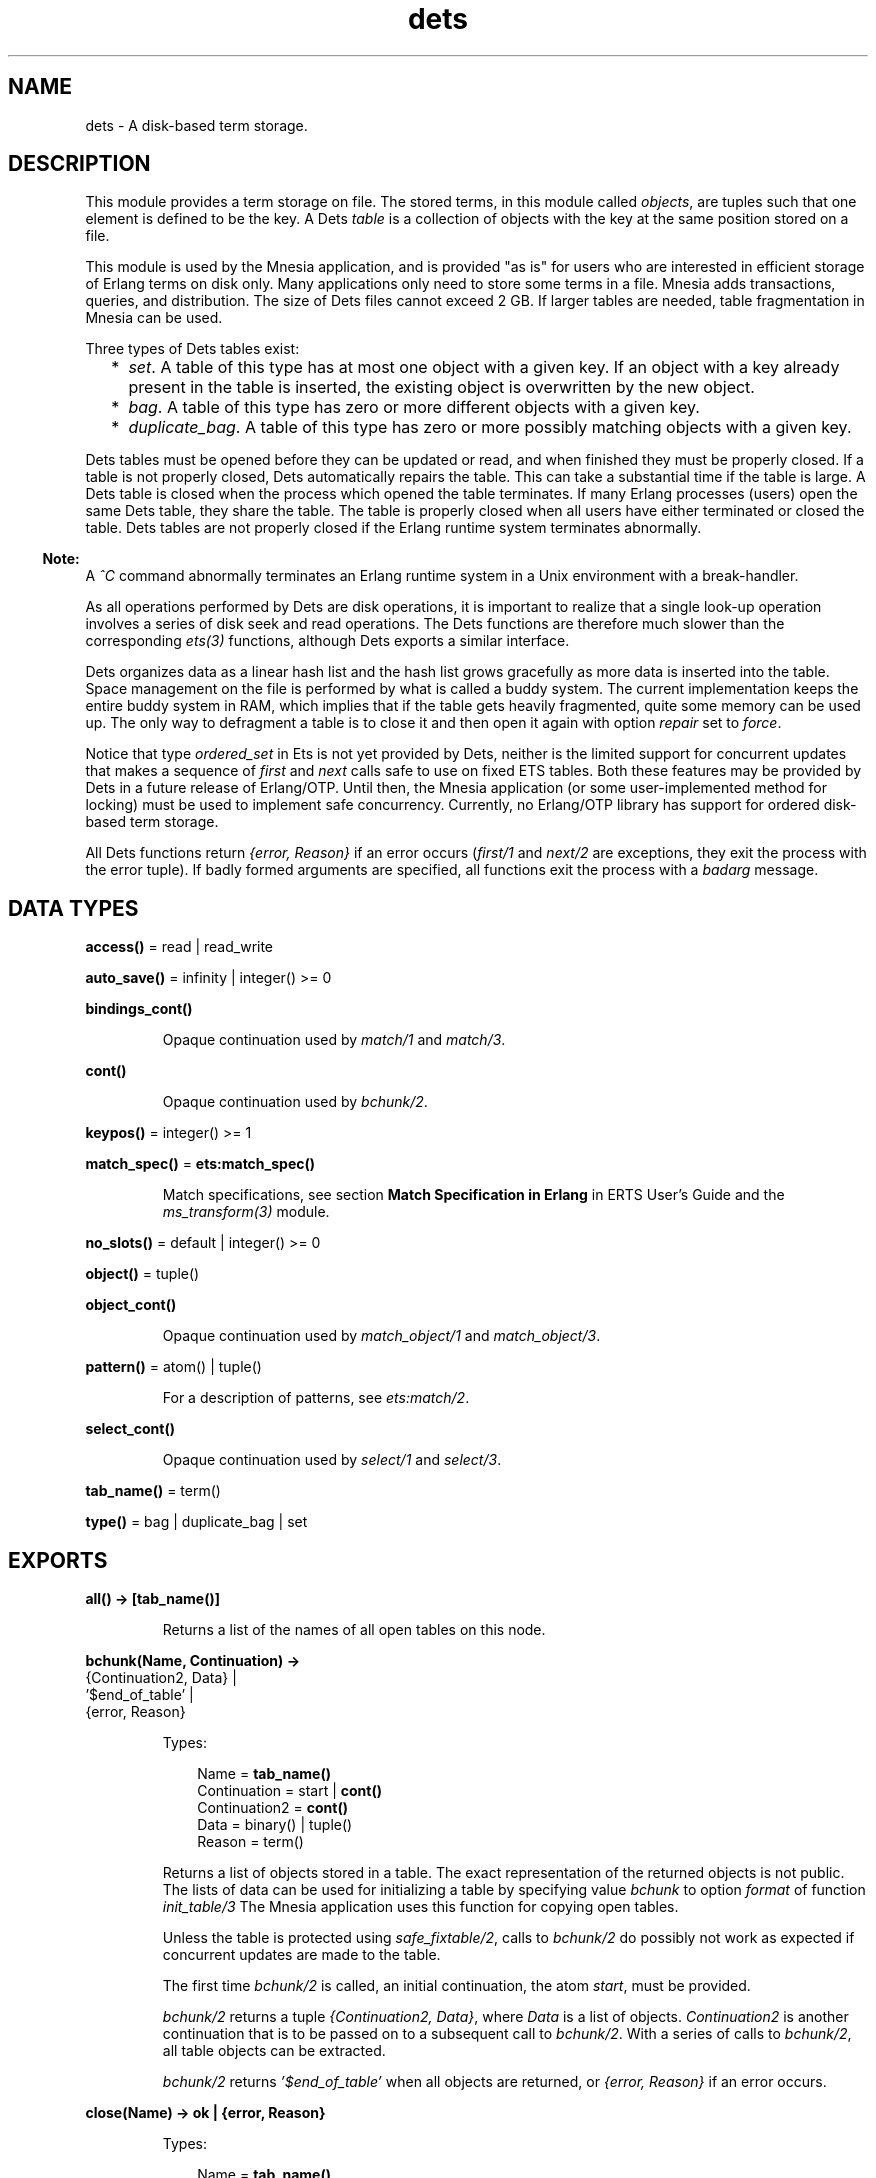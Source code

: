 .TH dets 3 "stdlib 3.5" "Ericsson AB" "Erlang Module Definition"
.SH NAME
dets \- A disk-based term storage.
.SH DESCRIPTION
.LP
This module provides a term storage on file\&. The stored terms, in this module called \fIobjects\fR\&, are tuples such that one element is defined to be the key\&. A Dets \fItable\fR\& is a collection of objects with the key at the same position stored on a file\&.
.LP
This module is used by the Mnesia application, and is provided "as is" for users who are interested in efficient storage of Erlang terms on disk only\&. Many applications only need to store some terms in a file\&. Mnesia adds transactions, queries, and distribution\&. The size of Dets files cannot exceed 2 GB\&. If larger tables are needed, table fragmentation in Mnesia can be used\&.
.LP
Three types of Dets tables exist:
.RS 2
.TP 2
*
\fIset\fR\&\&. A table of this type has at most one object with a given key\&. If an object with a key already present in the table is inserted, the existing object is overwritten by the new object\&.
.LP
.TP 2
*
\fIbag\fR\&\&. A table of this type has zero or more different objects with a given key\&.
.LP
.TP 2
*
\fIduplicate_bag\fR\&\&. A table of this type has zero or more possibly matching objects with a given key\&.
.LP
.RE

.LP
Dets tables must be opened before they can be updated or read, and when finished they must be properly closed\&. If a table is not properly closed, Dets automatically repairs the table\&. This can take a substantial time if the table is large\&. A Dets table is closed when the process which opened the table terminates\&. If many Erlang processes (users) open the same Dets table, they share the table\&. The table is properly closed when all users have either terminated or closed the table\&. Dets tables are not properly closed if the Erlang runtime system terminates abnormally\&.
.LP

.RS -4
.B
Note:
.RE
A \fI^C\fR\& command abnormally terminates an Erlang runtime system in a Unix environment with a break-handler\&.

.LP
As all operations performed by Dets are disk operations, it is important to realize that a single look-up operation involves a series of disk seek and read operations\&. The Dets functions are therefore much slower than the corresponding \fB\fIets(3)\fR\&\fR\& functions, although Dets exports a similar interface\&.
.LP
Dets organizes data as a linear hash list and the hash list grows gracefully as more data is inserted into the table\&. Space management on the file is performed by what is called a buddy system\&. The current implementation keeps the entire buddy system in RAM, which implies that if the table gets heavily fragmented, quite some memory can be used up\&. The only way to defragment a table is to close it and then open it again with option \fIrepair\fR\& set to \fIforce\fR\&\&.
.LP
Notice that type \fIordered_set\fR\& in Ets is not yet provided by Dets, neither is the limited support for concurrent updates that makes a sequence of \fIfirst\fR\& and \fInext\fR\& calls safe to use on fixed ETS tables\&. Both these features may be provided by Dets in a future release of Erlang/OTP\&. Until then, the Mnesia application (or some user-implemented method for locking) must be used to implement safe concurrency\&. Currently, no Erlang/OTP library has support for ordered disk-based term storage\&.
.LP
All Dets functions return \fI{error, Reason}\fR\& if an error occurs (\fB\fIfirst/1\fR\&\fR\& and \fB\fInext/2\fR\&\fR\& are exceptions, they exit the process with the error tuple)\&. If badly formed arguments are specified, all functions exit the process with a \fIbadarg\fR\& message\&.
.SH DATA TYPES
.nf

\fBaccess()\fR\& = read | read_write
.br
.fi
.nf

\fBauto_save()\fR\& = infinity | integer() >= 0
.br
.fi
.nf

\fBbindings_cont()\fR\&
.br
.fi
.RS
.LP
Opaque continuation used by \fB\fImatch/1\fR\&\fR\& and \fB\fImatch/3\fR\&\fR\&\&.
.RE
.nf

\fBcont()\fR\&
.br
.fi
.RS
.LP
Opaque continuation used by \fB\fIbchunk/2\fR\&\fR\&\&.
.RE
.nf

\fBkeypos()\fR\& = integer() >= 1
.br
.fi
.nf

\fBmatch_spec()\fR\& = \fBets:match_spec()\fR\&
.br
.fi
.RS
.LP
Match specifications, see section \fB Match Specification in Erlang\fR\& in ERTS User\&'s Guide and the \fB\fIms_transform(3)\fR\&\fR\& module\&.
.RE
.nf

\fBno_slots()\fR\& = default | integer() >= 0
.br
.fi
.nf

\fBobject()\fR\& = tuple()
.br
.fi
.nf

\fBobject_cont()\fR\&
.br
.fi
.RS
.LP
Opaque continuation used by \fB\fImatch_object/1\fR\&\fR\& and \fB\fImatch_object/3\fR\&\fR\&\&.
.RE
.nf

\fBpattern()\fR\& = atom() | tuple()
.br
.fi
.RS
.LP
For a description of patterns, see \fB\fIets:match/2\fR\&\fR\&\&.
.RE
.nf

\fBselect_cont()\fR\&
.br
.fi
.RS
.LP
Opaque continuation used by \fB\fIselect/1\fR\&\fR\& and \fB\fIselect/3\fR\&\fR\&\&.
.RE
.nf

\fBtab_name()\fR\& = term()
.br
.fi
.nf

\fBtype()\fR\& = bag | duplicate_bag | set
.br
.fi
.SH EXPORTS
.LP
.nf

.B
all() -> [tab_name()]
.br
.fi
.br
.RS
.LP
Returns a list of the names of all open tables on this node\&.
.RE
.LP
.nf

.B
bchunk(Name, Continuation) ->
.B
          {Continuation2, Data} |
.B
          \&'$end_of_table\&' |
.B
          {error, Reason}
.br
.fi
.br
.RS
.LP
Types:

.RS 3
Name = \fBtab_name()\fR\&
.br
Continuation = start | \fBcont()\fR\&
.br
Continuation2 = \fBcont()\fR\&
.br
Data = binary() | tuple()
.br
Reason = term()
.br
.RE
.RE
.RS
.LP
Returns a list of objects stored in a table\&. The exact representation of the returned objects is not public\&. The lists of data can be used for initializing a table by specifying value \fIbchunk\fR\& to option \fIformat\fR\& of function \fB\fIinit_table/3\fR\&\fR\& The Mnesia application uses this function for copying open tables\&.
.LP
Unless the table is protected using \fIsafe_fixtable/2\fR\&, calls to \fIbchunk/2\fR\& do possibly not work as expected if concurrent updates are made to the table\&.
.LP
The first time \fIbchunk/2\fR\& is called, an initial continuation, the atom \fIstart\fR\&, must be provided\&.
.LP
\fIbchunk/2\fR\& returns a tuple \fI{Continuation2, Data}\fR\&, where \fIData\fR\& is a list of objects\&. \fIContinuation2\fR\& is another continuation that is to be passed on to a subsequent call to \fIbchunk/2\fR\&\&. With a series of calls to \fIbchunk/2\fR\&, all table objects can be extracted\&.
.LP
\fIbchunk/2\fR\& returns \fI\&'$end_of_table\&'\fR\& when all objects are returned, or \fI{error, Reason}\fR\& if an error occurs\&.
.RE
.LP
.nf

.B
close(Name) -> ok | {error, Reason}
.br
.fi
.br
.RS
.LP
Types:

.RS 3
Name = \fBtab_name()\fR\&
.br
Reason = term()
.br
.RE
.RE
.RS
.LP
Closes a table\&. Only processes that have opened a table are allowed to close it\&.
.LP
All open tables must be closed before the system is stopped\&. If an attempt is made to open a table that is not properly closed, Dets automatically tries to repair it\&.
.RE
.LP
.nf

.B
delete(Name, Key) -> ok | {error, Reason}
.br
.fi
.br
.RS
.LP
Types:

.RS 3
Name = \fBtab_name()\fR\&
.br
Key = Reason = term()
.br
.RE
.RE
.RS
.LP
Deletes all objects with key \fIKey\fR\& from table \fIName\fR\&\&.
.RE
.LP
.nf

.B
delete_all_objects(Name) -> ok | {error, Reason}
.br
.fi
.br
.RS
.LP
Types:

.RS 3
Name = \fBtab_name()\fR\&
.br
Reason = term()
.br
.RE
.RE
.RS
.LP
Deletes all objects from a table in almost constant time\&. However, if the table if fixed, \fIdelete_all_objects(T)\fR\& is equivalent to \fImatch_delete(T, \&'_\&')\fR\&\&.
.RE
.LP
.nf

.B
delete_object(Name, Object) -> ok | {error, Reason}
.br
.fi
.br
.RS
.LP
Types:

.RS 3
Name = \fBtab_name()\fR\&
.br
Object = \fBobject()\fR\&
.br
Reason = term()
.br
.RE
.RE
.RS
.LP
Deletes all instances of a specified object from a table\&. If a table is of type \fIbag\fR\& or \fIduplicate_bag\fR\&, this function can be used to delete only some of the objects with a specified key\&.
.RE
.LP
.nf

.B
first(Name) -> Key | \&'$end_of_table\&'
.br
.fi
.br
.RS
.LP
Types:

.RS 3
Name = \fBtab_name()\fR\&
.br
Key = term()
.br
.RE
.RE
.RS
.LP
Returns the first key stored in table \fIName\fR\& according to the internal order of the table, or \fI\&'$end_of_table\&'\fR\& if the table is empty\&.
.LP
Unless the table is protected using \fIsafe_fixtable/2\fR\&, subsequent calls to \fB\fInext/2\fR\&\fR\& do possibly not work as expected if concurrent updates are made to the table\&.
.LP
If an error occurs, the process is exited with an error tuple \fI{error, Reason}\fR\&\&. The error tuple is not returned, as it cannot be distinguished from a key\&.
.LP
There are two reasons why \fIfirst/1\fR\& and \fInext/2\fR\& are not to be used: they are not efficient, and they prevent the use of key \fI\&'$end_of_table\&'\fR\&, as this atom is used to indicate the end of the table\&. If possible, use functions \fB\fImatch\fR\&\fR\&, \fB\fImatch_object\fR\&\fR\&, and \fB\fIselect\fR\&\fR\& for traversing tables\&.
.RE
.LP
.nf

.B
foldl(Function, Acc0, Name) -> Acc | {error, Reason}
.br
.fi
.br
.nf

.B
foldr(Function, Acc0, Name) -> Acc | {error, Reason}
.br
.fi
.br
.RS
.LP
Types:

.RS 3
Name = \fBtab_name()\fR\&
.br
Function = fun((Object :: \fBobject()\fR\&, AccIn) -> AccOut)
.br
Acc0 = Acc = AccIn = AccOut = Reason = term()
.br
.RE
.RE
.RS
.LP
Calls \fIFunction\fR\& on successive elements of table \fIName\fR\& together with an extra argument \fIAccIn\fR\&\&. The table elements are traversed in unspecified order\&. \fIFunction\fR\& must return a new accumulator that is passed to the next call\&. \fIAcc0\fR\& is returned if the table is empty\&.
.RE
.LP
.nf

.B
from_ets(Name, EtsTab) -> ok | {error, Reason}
.br
.fi
.br
.RS
.LP
Types:

.RS 3
Name = \fBtab_name()\fR\&
.br
EtsTab = \fBets:tab()\fR\&
.br
Reason = term()
.br
.RE
.RE
.RS
.LP
Deletes all objects of table \fIName\fR\& and then inserts all the objects of the ETS table \fIEtsTab\fR\&\&. The objects are inserted in unspecified order\&. As \fIets:safe_fixtable/2\fR\& is called, the ETS table must be public or owned by the calling process\&.
.RE
.LP
.nf

.B
info(Name) -> InfoList | undefined
.br
.fi
.br
.RS
.LP
Types:

.RS 3
Name = \fBtab_name()\fR\&
.br
InfoList = [InfoTuple]
.br
InfoTuple = 
.br
    {file_size, integer() >= 0} |
.br
    {filename, \fBfile:name()\fR\&} |
.br
    {keypos, \fBkeypos()\fR\&} |
.br
    {size, integer() >= 0} |
.br
    {type, \fBtype()\fR\&}
.br
.RE
.RE
.RS
.LP
Returns information about table \fIName\fR\& as a list of tuples:
.RS 2
.TP 2
*
\fI{file_size, integer() >= 0}}\fR\& - The file size, in bytes\&.
.LP
.TP 2
*
\fI{filename, \fR\&\fB\fIfile:name()\fR\&\fR\&\fI}\fR\& - The name of the file where objects are stored\&.
.LP
.TP 2
*
\fI{keypos, \fR\&\fB\fIkeypos()\fR\&\fR\&\fI}\fR\& - The key position\&.
.LP
.TP 2
*
\fI{size, integer() >= 0}\fR\& - The number of objects stored in the table\&.
.LP
.TP 2
*
\fI{type, \fR\&\fB\fItype()\fR\&\fR\&\fI}\fR\& - The table type\&.
.LP
.RE

.RE
.LP
.nf

.B
info(Name, Item) -> Value | undefined
.br
.fi
.br
.RS
.LP
Types:

.RS 3
Name = \fBtab_name()\fR\&
.br
Item = 
.br
    access |
.br
    auto_save |
.br
    bchunk_format |
.br
    hash |
.br
    file_size |
.br
    filename |
.br
    keypos |
.br
    memory |
.br
    no_keys |
.br
    no_objects |
.br
    no_slots |
.br
    owner |
.br
    ram_file |
.br
    safe_fixed |
.br
    safe_fixed_monotonic_time |
.br
    size |
.br
    type
.br
Value = term()
.br
.RE
.RE
.RS
.LP
Returns the information associated with \fIItem\fR\& for table \fIName\fR\&\&. In addition to the \fI{Item, Value}\fR\& pairs defined for \fB\fIinfo/1\fR\&\fR\&, the following items are allowed:
.RS 2
.TP 2
*
\fI{access, \fR\&\fB\fIaccess()\fR\&\fR\&\fI}\fR\& - The access mode\&.
.LP
.TP 2
*
\fI{auto_save, \fR\&\fB\fIauto_save()\fR\&\fR\&\fI}\fR\& - The autosave interval\&.
.LP
.TP 2
*
\fI{bchunk_format, binary()}\fR\& - An opaque binary describing the format of the objects returned by \fIbchunk/2\fR\&\&. The binary can be used as argument to \fIis_compatible_chunk_format/2\fR\&\&.
.LP
.TP 2
*
\fI{hash, Hash}\fR\& - Describes which BIF is used to calculate the hash values of the objects stored in the Dets table\&. Possible values of \fIHash\fR\&:
.RS 2
.TP 2
*
\fIphash\fR\& - Implies that the \fIerlang:phash/2\fR\& BIF is used\&.
.LP
.TP 2
*
\fIphash2\fR\& - Implies that the \fIerlang:phash2/1\fR\& BIF is used\&.
.LP
.RE

.LP
.TP 2
*
\fI{memory, integer() >= 0}\fR\& - The file size, in bytes\&. The same value is associated with item \fIfile_size\fR\&\&.
.LP
.TP 2
*
\fI{no_keys, integer >= 0()}\fR\& - The number of different keys stored in the table\&.
.LP
.TP 2
*
\fI{no_objects, integer >= 0()}\fR\& - The number of objects stored in the table\&.
.LP
.TP 2
*
\fI{no_slots, {Min, Used, Max}}\fR\& - The number of slots of the table\&. \fIMin\fR\& is the minimum number of slots, \fIUsed\fR\& is the number of currently used slots, and \fIMax\fR\& is the maximum number of slots\&.
.LP
.TP 2
*
\fI{owner, pid()}\fR\& - The pid of the process that handles requests to the Dets table\&.
.LP
.TP 2
*
\fI{ram_file, boolean()}\fR\& - Whether the table is kept in RAM\&.
.LP
.TP 2
*
\fI{safe_fixed_monotonic_time, SafeFixed}\fR\& - If the table is fixed, \fISafeFixed\fR\& is a tuple \fI{FixedAtTime, [{Pid,RefCount}]}\fR\&\&. \fIFixedAtTime\fR\& is the time when the table was first fixed, and \fIPid\fR\& is the pid of the process that fixes the table \fIRefCount\fR\& times\&. There can be any number of processes in the list\&. If the table is not fixed, \fISafeFixed\fR\& is the atom \fIfalse\fR\&\&.
.RS 2
.LP
\fIFixedAtTime\fR\& corresponds to the result returned by \fB\fIerlang:monotonic_time/0\fR\&\fR\& at the time of fixation\&. The use of \fIsafe_fixed_monotonic_time\fR\& is \fB time warp safe\fR\&\&.
.RE
.LP
.TP 2
*
\fI{safe_fixed, SafeFixed}\fR\& - The same as \fI{safe_fixed_monotonic_time, SafeFixed}\fR\& except the format and value of \fIFixedAtTime\fR\&\&.
.RS 2
.LP
\fIFixedAtTime\fR\& corresponds to the result returned by \fB\fIerlang:timestamp/0\fR\&\fR\& at the time of fixation\&. Notice that when the system uses single or multi \fBtime warp modes\fR\&, this can produce strange results\&. This is because the use of \fIsafe_fixed\fR\& is not \fB time warp safe\fR\&\&. Time warp safe code must use \fIsafe_fixed_monotonic_time\fR\& instead\&.
.RE
.LP
.RE

.RE
.LP
.nf

.B
init_table(Name, InitFun) -> ok | {error, Reason}
.br
.fi
.br
.nf

.B
init_table(Name, InitFun, Options) -> ok | {error, Reason}
.br
.fi
.br
.RS
.LP
Types:

.RS 3
Name = \fBtab_name()\fR\&
.br
InitFun = fun((Arg) -> Res)
.br
Arg = read | close
.br
Res = 
.br
    end_of_input |
.br
    {[\fBobject()\fR\&], InitFun} |
.br
    {Data, InitFun} |
.br
    term()
.br
Options = Option | [Option]
.br
Option = {min_no_slots, \fBno_slots()\fR\&} | {format, term | bchunk}
.br
Reason = term()
.br
Data = binary() | tuple()
.br
.RE
.RE
.RS
.LP
Replaces the existing objects of table \fIName\fR\& with objects created by calling the input function \fIInitFun\fR\&, see below\&. The reason for using this function rather than calling \fIinsert/2\fR\& is that of efficiency\&. Notice that the input functions are called by the process that handles requests to the Dets table, not by the calling process\&.
.LP
When called with argument \fIread\fR\&, function \fIInitFun\fR\& is assumed to return \fIend_of_input\fR\& when there is no more input, or \fI{Objects, Fun}\fR\&, where \fIObjects\fR\& is a list of objects and \fIFun\fR\& is a new input function\&. Any other value \fIValue\fR\& is returned as an error \fI{error, {init_fun, Value}}\fR\&\&. Each input function is called exactly once, and if an error occurs, the last function is called with argument \fIclose\fR\&, the reply of which is ignored\&.
.LP
If the table type is \fIset\fR\& and more than one object exists with a given key, one of the objects is chosen\&. This is not necessarily the last object with the given key in the sequence of objects returned by the input functions\&. Avoid duplicate keys, otherwise the file becomes unnecessarily fragmented\&. This holds also for duplicated objects stored in tables of type \fIbag\fR\&\&.
.LP
It is important that the table has a sufficient number of slots for the objects\&. If not, the hash list starts to grow when \fIinit_table/2\fR\& returns, which significantly slows down access to the table for a period of time\&. The minimum number of slots is set by the \fIopen_file/2\fR\& option \fImin_no_slots\fR\& and returned by the \fIinfo/2\fR\& item \fIno_slots\fR\&\&. See also option \fImin_no_slots\fR\& below\&.
.LP
Argument \fIOptions\fR\& is a list of \fI{Key, Val}\fR\& tuples, where the following values are allowed:
.RS 2
.TP 2
*
\fI{min_no_slots, no_slots()}\fR\& - Specifies the estimated number of different keys to be stored in the table\&. The \fIopen_file/2\fR\& option with the same name is ignored, unless the table is created, in which case performance can be enhanced by supplying an estimate when initializing the table\&.
.LP
.TP 2
*
\fI{format, Format}\fR\& - Specifies the format of the objects returned by function \fIInitFun\fR\&\&. If \fIFormat\fR\& is \fIterm\fR\& (the default), \fIInitFun\fR\& is assumed to return a list of tuples\&. If \fIFormat\fR\& is \fIbchunk\fR\&, \fIInitFun\fR\& is assumed to return \fIData\fR\& as returned by \fB\fIbchunk/2\fR\&\fR\&\&. This option overrides option \fImin_no_slots\fR\&\&.
.LP
.RE

.RE
.LP
.nf

.B
insert(Name, Objects) -> ok | {error, Reason}
.br
.fi
.br
.RS
.LP
Types:

.RS 3
Name = \fBtab_name()\fR\&
.br
Objects = \fBobject()\fR\& | [\fBobject()\fR\&]
.br
Reason = term()
.br
.RE
.RE
.RS
.LP
Inserts one or more objects into the table \fIName\fR\&\&. If there already exists an object with a key matching the key of some of the given objects and the table type is \fIset\fR\&, the old object will be replaced\&.
.RE
.LP
.nf

.B
insert_new(Name, Objects) -> boolean() | {error, Reason}
.br
.fi
.br
.RS
.LP
Types:

.RS 3
Name = \fBtab_name()\fR\&
.br
Objects = \fBobject()\fR\& | [\fBobject()\fR\&]
.br
Reason = term()
.br
.RE
.RE
.RS
.LP
Inserts one or more objects into table \fIName\fR\&\&. If there already exists some object with a key matching the key of any of the specified objects, the table is not updated and \fIfalse\fR\& is returned\&. Otherwise the objects are inserted and \fItrue\fR\& returned\&.
.RE
.LP
.nf

.B
is_compatible_bchunk_format(Name, BchunkFormat) -> boolean()
.br
.fi
.br
.RS
.LP
Types:

.RS 3
Name = \fBtab_name()\fR\&
.br
BchunkFormat = binary()
.br
.RE
.RE
.RS
.LP
Returns \fItrue\fR\& if it would be possible to initialize table \fIName\fR\&, using \fB\fIinit_table/3\fR\&\fR\& with option \fI{format, bchunk}\fR\&, with objects read with \fB\fIbchunk/2\fR\&\fR\& from some table \fIT\fR\&, such that calling \fIinfo(T, bchunk_format)\fR\& returns \fIBchunkFormat\fR\&\&.
.RE
.LP
.nf

.B
is_dets_file(Filename) -> boolean() | {error, Reason}
.br
.fi
.br
.RS
.LP
Types:

.RS 3
Filename = \fBfile:name()\fR\&
.br
Reason = term()
.br
.RE
.RE
.RS
.LP
Returns \fItrue\fR\& if file \fIFilename\fR\& is a Dets table, otherwise \fIfalse\fR\&\&.
.RE
.LP
.nf

.B
lookup(Name, Key) -> Objects | {error, Reason}
.br
.fi
.br
.RS
.LP
Types:

.RS 3
Name = \fBtab_name()\fR\&
.br
Key = term()
.br
Objects = [\fBobject()\fR\&]
.br
Reason = term()
.br
.RE
.RE
.RS
.LP
Returns a list of all objects with key \fIKey\fR\& stored in table \fIName\fR\&, for example:
.LP
.nf

2> dets:open_file(abc, [{type, bag}])\&.
{ok,abc}
3> dets:insert(abc, {1,2,3})\&.
ok
4> dets:insert(abc, {1,3,4})\&.
ok
5> dets:lookup(abc, 1)\&.
[{1,2,3},{1,3,4}]
.fi
.LP
If the table type is \fIset\fR\&, the function returns either the empty list or a list with one object, as there cannot be more than one object with a given key\&. If the table type is \fIbag\fR\& or \fIduplicate_bag\fR\&, the function returns a list of arbitrary length\&.
.LP
Notice that the order of objects returned is unspecified\&. In particular, the order in which objects were inserted is not reflected\&.
.RE
.LP
.nf

.B
match(Continuation) ->
.B
         {[Match], Continuation2} |
.B
         \&'$end_of_table\&' |
.B
         {error, Reason}
.br
.fi
.br
.RS
.LP
Types:

.RS 3
Continuation = Continuation2 = \fBbindings_cont()\fR\&
.br
Match = [term()]
.br
Reason = term()
.br
.RE
.RE
.RS
.LP
Matches some objects stored in a table and returns a non-empty list of the bindings matching a specified pattern in some unspecified order\&. The table, the pattern, and the number of objects that are matched are all defined by \fIContinuation\fR\&, which has been returned by a previous call to \fImatch/1\fR\& or \fImatch/3\fR\&\&.
.LP
When all table objects are matched, \fI\&'$end_of_table\&'\fR\& is returned\&.
.RE
.LP
.nf

.B
match(Name, Pattern) -> [Match] | {error, Reason}
.br
.fi
.br
.RS
.LP
Types:

.RS 3
Name = \fBtab_name()\fR\&
.br
Pattern = \fBpattern()\fR\&
.br
Match = [term()]
.br
Reason = term()
.br
.RE
.RE
.RS
.LP
Returns for each object of table \fIName\fR\& that matches \fIPattern\fR\& a list of bindings in some unspecified order\&. For a description of patterns, see \fB\fIets:match/2\fR\&\fR\&\&. If the keypos\&'th element of \fIPattern\fR\& is unbound, all table objects are matched\&. If the keypos\&'th element is bound, only the objects with the correct key are matched\&.
.RE
.LP
.nf

.B
match(Name, Pattern, N) ->
.B
         {[Match], Continuation} |
.B
         \&'$end_of_table\&' |
.B
         {error, Reason}
.br
.fi
.br
.RS
.LP
Types:

.RS 3
Name = \fBtab_name()\fR\&
.br
Pattern = \fBpattern()\fR\&
.br
N = default | integer() >= 0
.br
Continuation = \fBbindings_cont()\fR\&
.br
Match = [term()]
.br
Reason = term()
.br
.RE
.RE
.RS
.LP
Matches some or all objects of table \fIName\fR\& and returns a non-empty list of the bindings that match \fIPattern\fR\& in some unspecified order\&. For a description of patterns, see \fB\fIets:match/2\fR\&\fR\&\&.
.LP
A tuple of the bindings and a continuation is returned, unless the table is empty, in which case \fI\&'$end_of_table\&'\fR\& is returned\&. The continuation is to be used when matching further objects by calling \fB\fImatch/1\fR\&\fR\&\&.
.LP
If the keypos\&'th element of \fIPattern\fR\& is bound, all table objects are matched\&. If the keypos\&'th element is unbound, all table objects are matched, \fIN\fR\& objects at a time, until at least one object matches or the end of the table is reached\&. The default, indicated by giving \fIN\fR\& the value \fIdefault\fR\&, is to let the number of objects vary depending on the sizes of the objects\&. All objects with the same key are always matched at the same time, which implies that more than N objects can sometimes be matched\&.
.LP
The table is always to be protected using \fB\fIsafe_fixtable/2\fR\&\fR\& before calling \fImatch/3\fR\&, otherwise errors can occur when calling \fImatch/1\fR\&\&.
.RE
.LP
.nf

.B
match_delete(Name, Pattern) -> ok | {error, Reason}
.br
.fi
.br
.RS
.LP
Types:

.RS 3
Name = \fBtab_name()\fR\&
.br
Pattern = \fBpattern()\fR\&
.br
Reason = term()
.br
.RE
.RE
.RS
.LP
Deletes all objects that match \fIPattern\fR\& from table \fIName\fR\&\&. For a description of patterns, see \fB\fIets:match/2\fR\&\fR\&\&.
.LP
If the keypos\&'th element of \fIPattern\fR\& is bound, only the objects with the correct key are matched\&.
.RE
.LP
.nf

.B
match_object(Continuation) ->
.B
                {Objects, Continuation2} |
.B
                \&'$end_of_table\&' |
.B
                {error, Reason}
.br
.fi
.br
.RS
.LP
Types:

.RS 3
Continuation = Continuation2 = \fBobject_cont()\fR\&
.br
Objects = [\fBobject()\fR\&]
.br
Reason = term()
.br
.RE
.RE
.RS
.LP
Returns a non-empty list of some objects stored in a table that match a given pattern in some unspecified order\&. The table, the pattern, and the number of objects that are matched are all defined by \fIContinuation\fR\&, which has been returned by a previous call to \fImatch_object/1\fR\& or \fImatch_object/3\fR\&\&.
.LP
When all table objects are matched, \fI\&'$end_of_table\&'\fR\& is returned\&.
.RE
.LP
.nf

.B
match_object(Name, Pattern) -> Objects | {error, Reason}
.br
.fi
.br
.RS
.LP
Types:

.RS 3
Name = \fBtab_name()\fR\&
.br
Pattern = \fBpattern()\fR\&
.br
Objects = [\fBobject()\fR\&]
.br
Reason = term()
.br
.RE
.RE
.RS
.LP
Returns a list of all objects of table \fIName\fR\& that match \fIPattern\fR\& in some unspecified order\&. For a description of patterns, see \fB\fIets:match/2\fR\&\fR\&\&.
.LP
If the keypos\&'th element of \fIPattern\fR\& is unbound, all table objects are matched\&. If the keypos\&'th element of \fIPattern\fR\& is bound, only the objects with the correct key are matched\&.
.LP
Using the \fImatch_object\fR\& functions for traversing all table objects is more efficient than calling \fIfirst/1\fR\& and \fInext/2\fR\& or \fIslot/2\fR\&\&.
.RE
.LP
.nf

.B
match_object(Name, Pattern, N) ->
.B
                {Objects, Continuation} |
.B
                \&'$end_of_table\&' |
.B
                {error, Reason}
.br
.fi
.br
.RS
.LP
Types:

.RS 3
Name = \fBtab_name()\fR\&
.br
Pattern = \fBpattern()\fR\&
.br
N = default | integer() >= 0
.br
Continuation = \fBobject_cont()\fR\&
.br
Objects = [\fBobject()\fR\&]
.br
Reason = term()
.br
.RE
.RE
.RS
.LP
Matches some or all objects stored in table \fIName\fR\& and returns a non-empty list of the objects that match \fIPattern\fR\& in some unspecified order\&. For a description of patterns, see \fB\fIets:match/2\fR\&\fR\&\&.
.LP
A list of objects and a continuation is returned, unless the table is empty, in which case \fI\&'$end_of_table\&'\fR\& is returned\&. The continuation is to be used when matching further objects by calling \fB\fImatch_object/1\fR\&\fR\&\&.
.LP
If the keypos\&'th element of \fIPattern\fR\& is bound, all table objects are matched\&. If the keypos\&'th element is unbound, all table objects are matched, \fIN\fR\& objects at a time, until at least one object matches or the end of the table is reached\&. The default, indicated by giving \fIN\fR\& the value \fIdefault\fR\&, is to let the number of objects vary depending on the sizes of the objects\&. All matching objects with the same key are always returned in the same reply, which implies that more than N objects can sometimes be returned\&.
.LP
The table is always to be protected using \fB\fIsafe_fixtable/2\fR\&\fR\& before calling \fImatch_object/3\fR\&, otherwise errors can occur when calling \fImatch_object/1\fR\&\&.
.RE
.LP
.nf

.B
member(Name, Key) -> boolean() | {error, Reason}
.br
.fi
.br
.RS
.LP
Types:

.RS 3
Name = \fBtab_name()\fR\&
.br
Key = Reason = term()
.br
.RE
.RE
.RS
.LP
Works like \fB\fIlookup/2\fR\&\fR\&, but does not return the objects\&. Returns \fItrue\fR\& if one or more table elements has key \fIKey\fR\&, otherwise \fIfalse\fR\&\&.
.RE
.LP
.nf

.B
next(Name, Key1) -> Key2 | \&'$end_of_table\&'
.br
.fi
.br
.RS
.LP
Types:

.RS 3
Name = \fBtab_name()\fR\&
.br
Key1 = Key2 = term()
.br
.RE
.RE
.RS
.LP
Returns either the key following \fIKey1\fR\& in table \fIName\fR\& according to the internal order of the table, or \fI\&'$end_of_table\&'\fR\& if there is no next key\&.
.LP
If an error occurs, the process is exited with an error tuple \fI{error, Reason}\fR\&\&.
.LP
To find the first key in the table, use \fB\fIfirst/1\fR\&\fR\&\&.
.RE
.LP
.nf

.B
open_file(Filename) -> {ok, Reference} | {error, Reason}
.br
.fi
.br
.RS
.LP
Types:

.RS 3
Filename = \fBfile:name()\fR\&
.br
Reference = reference()
.br
Reason = term()
.br
.RE
.RE
.RS
.LP
Opens an existing table\&. If the table is not properly closed, it is repaired\&. The returned reference is to be used as the table name\&. This function is most useful for debugging purposes\&.
.RE
.LP
.nf

.B
open_file(Name, Args) -> {ok, Name} | {error, Reason}
.br
.fi
.br
.RS
.LP
Types:

.RS 3
Name = \fBtab_name()\fR\&
.br
Args = [OpenArg]
.br
OpenArg = 
.br
    {access, \fBaccess()\fR\&} |
.br
    {auto_save, \fBauto_save()\fR\&} |
.br
    {estimated_no_objects, integer() >= 0} |
.br
    {file, \fBfile:name()\fR\&} |
.br
    {max_no_slots, \fBno_slots()\fR\&} |
.br
    {min_no_slots, \fBno_slots()\fR\&} |
.br
    {keypos, \fBkeypos()\fR\&} |
.br
    {ram_file, boolean()} |
.br
    {repair, boolean() | force} |
.br
    {type, \fBtype()\fR\&}
.br
Reason = term()
.br
.RE
.RE
.RS
.LP
Opens a table\&. An empty Dets table is created if no file exists\&.
.LP
The atom \fIName\fR\& is the table name\&. The table name must be provided in all subsequent operations on the table\&. The name can be used by other processes as well, and many processes can share one table\&.
.LP
If two processes open the same table by giving the same name and arguments, the table has two users\&. If one user closes the table, it remains open until the second user closes it\&.
.LP
Argument \fIArgs\fR\& is a list of \fI{Key, Val}\fR\& tuples, where the following values are allowed:
.RS 2
.TP 2
*
\fI{access, \fR\&\fB\fIaccess()\fR\&\fR\&\fI}\fR\& - Existing tables can be opened in read-only mode\&. A table that is opened in read-only mode is not subjected to the automatic file reparation algorithm if it is later opened after a crash\&. Defaults to \fIread_write\fR\&\&.
.LP
.TP 2
*
\fI{auto_save, \fR\&\fB\fIauto_save()\fR\&\fR\&\fI}\fR\& - The autosave interval\&. If the interval is an integer \fITime\fR\&, the table is flushed to disk whenever it is not accessed for \fITime\fR\& milliseconds\&. A table that has been flushed requires no reparation when reopened after an uncontrolled emulator halt\&. If the interval is the atom \fIinfinity\fR\&, autosave is disabled\&. Defaults to 180000 (3 minutes)\&.
.LP
.TP 2
*
\fI{estimated_no_objects, \fR\&\fB\fIno_slots()\fR\&\fR\&\fI}\fR\& - Equivalent to option \fImin_no_slots\fR\&\&.
.LP
.TP 2
*
\fI{file, \fR\&\fB\fIfile:name()\fR\&\fR\&\fI}\fR\& - The name of the file to be opened\&. Defaults to the table name\&.
.LP
.TP 2
*
\fI{max_no_slots, \fR\&\fB\fIno_slots()\fR\&\fR\&\fI}\fR\& - The maximum number of slots to be used\&. Defaults to 32 M, which is the maximal value\&. Notice that a higher value can increase the table fragmentation, and a smaller value can decrease the fragmentation, at the expense of execution time\&.
.LP
.TP 2
*
\fI{min_no_slots, \fR\&\fB\fIno_slots()\fR\&\fR\&\fI}\fR\& - Application performance can be enhanced with this flag by specifying, when the table is created, the estimated number of different keys to be stored in the table\&. Defaults to 256, which is the minimum value\&.
.LP
.TP 2
*
\fI{keypos, \fR\&\fB\fIkeypos()\fR\&\fR\&\fI}\fR\& - The position of the element of each object to be used as key\&. Defaults to 1\&. The ability to explicitly state the key position is most convenient when we want to store Erlang records in which the first position of the record is the name of the record type\&.
.LP
.TP 2
*
\fI{ram_file, boolean()}\fR\& - Whether the table is to be kept in RAM\&. Keeping the table in RAM can sound like an anomaly, but can enhance the performance of applications that open a table, insert a set of objects, and then close the table\&. When the table is closed, its contents are written to the disk file\&. Defaults to \fIfalse\fR\&\&.
.LP
.TP 2
*
\fI{repair, Value}\fR\& - \fIValue\fR\& can be either a \fIboolean()\fR\& or the atom \fIforce\fR\&\&. The flag specifies if the Dets server is to invoke the automatic file reparation algorithm\&. Defaults to \fItrue\fR\&\&. If \fIfalse\fR\& is specified, no attempt is made to repair the file, and \fI{error, {needs_repair, FileName}}\fR\& is returned if the table must be repaired\&.
.RS 2
.LP
Value \fIforce\fR\& means that a reparation is made even if the table is properly closed\&. This is a seldom needed option\&.
.RE
.RS 2
.LP
Option \fIrepair\fR\& is ignored if the table is already open\&.
.RE
.LP
.TP 2
*
\fI{type, \fR\&\fB\fItype()\fR\&\fR\&\fI}\fR\& - The table type\&. Defaults to \fIset\fR\&\&.
.LP
.RE

.RE
.LP
.nf

.B
pid2name(Pid) -> {ok, Name} | undefined
.br
.fi
.br
.RS
.LP
Types:

.RS 3
Pid = pid()
.br
Name = \fBtab_name()\fR\&
.br
.RE
.RE
.RS
.LP
Returns the table name given the pid of a process that handles requests to a table, or \fIundefined\fR\& if there is no such table\&.
.LP
This function is meant to be used for debugging only\&.
.RE
.LP
.nf

.B
repair_continuation(Continuation, MatchSpec) -> Continuation2
.br
.fi
.br
.RS
.LP
Types:

.RS 3
Continuation = Continuation2 = \fBselect_cont()\fR\&
.br
MatchSpec = \fBmatch_spec()\fR\&
.br
.RE
.RE
.RS
.LP
This function can be used to restore an opaque continuation returned by \fB\fIselect/3\fR\&\fR\& or \fB\fIselect/1\fR\&\fR\& if the continuation has passed through external term format (been sent between nodes or stored on disk)\&.
.LP
The reason for this function is that continuation terms contain compiled match specifications and therefore are invalidated if converted to external term format\&. Given that the original match specification is kept intact, the continuation can be restored, meaning it can once again be used in subsequent \fIselect/1\fR\& calls even though it has been stored on disk or on another node\&.
.LP
For more information and examples, see the \fB\fIets(3)\fR\&\fR\& module\&.
.LP

.RS -4
.B
Note:
.RE
This function is rarely needed in application code\&. It is used by application Mnesia to provide distributed \fIselect/3\fR\& and \fIselect/1\fR\& sequences\&. A normal application would either use Mnesia or keep the continuation from being converted to external format\&.
.LP
The reason for not having an external representation of compiled match specifications is performance\&. It can be subject to change in future releases, while this interface remains for backward compatibility\&.

.RE
.LP
.nf

.B
safe_fixtable(Name, Fix) -> ok
.br
.fi
.br
.RS
.LP
Types:

.RS 3
Name = \fBtab_name()\fR\&
.br
Fix = boolean()
.br
.RE
.RE
.RS
.LP
If \fIFix\fR\& is \fItrue\fR\&, table \fIName\fR\& is fixed (once more) by the calling process, otherwise the table is released\&. The table is also released when a fixing process terminates\&.
.LP
If many processes fix a table, the table remains fixed until all processes have released it or terminated\&. A reference counter is kept on a per process basis, and N consecutive fixes require N releases to release the table\&.
.LP
It is not guaranteed that calls to \fIfirst/1\fR\&, \fInext/2\fR\&, or select and match functions work as expected even if the table is fixed; the limited support for concurrency provided by the \fB\fIets(3)\fR\&\fR\& module is not yet provided by Dets\&. Fixing a table currently only disables resizing of the hash list of the table\&.
.LP
If objects have been added while the table was fixed, the hash list starts to grow when the table is released, which significantly slows down access to the table for a period of time\&.
.RE
.LP
.nf

.B
select(Continuation) ->
.B
          {Selection, Continuation2} |
.B
          \&'$end_of_table\&' |
.B
          {error, Reason}
.br
.fi
.br
.RS
.LP
Types:

.RS 3
Continuation = Continuation2 = \fBselect_cont()\fR\&
.br
Selection = [term()]
.br
Reason = term()
.br
.RE
.RE
.RS
.LP
Applies a match specification to some objects stored in a table and returns a non-empty list of the results\&. The table, the match specification, and the number of objects that are matched are all defined by \fIContinuation\fR\&, which is returned by a previous call to \fB\fIselect/1\fR\&\fR\& or \fB\fIselect/3\fR\&\fR\&\&.
.LP
When all objects of the table have been matched, \fI\&'$end_of_table\&'\fR\& is returned\&.
.RE
.LP
.nf

.B
select(Name, MatchSpec) -> Selection | {error, Reason}
.br
.fi
.br
.RS
.LP
Types:

.RS 3
Name = \fBtab_name()\fR\&
.br
MatchSpec = \fBmatch_spec()\fR\&
.br
Selection = [term()]
.br
Reason = term()
.br
.RE
.RE
.RS
.LP
Returns the results of applying match specification \fIMatchSpec\fR\& to all or some objects stored in table \fIName\fR\&\&. The order of the objects is not specified\&. For a description of match specifications, see the \fBERTS User\&'s Guide\fR\&\&.
.LP
If the keypos\&'th element of \fIMatchSpec\fR\& is unbound, the match specification is applied to all objects of the table\&. If the keypos\&'th element is bound, the match specification is applied to the objects with the correct key(s) only\&.
.LP
Using the \fIselect\fR\& functions for traversing all objects of a table is more efficient than calling \fIfirst/1\fR\& and \fInext/2\fR\& or \fIslot/2\fR\&\&.
.RE
.LP
.nf

.B
select(Name, MatchSpec, N) ->
.B
          {Selection, Continuation} |
.B
          \&'$end_of_table\&' |
.B
          {error, Reason}
.br
.fi
.br
.RS
.LP
Types:

.RS 3
Name = \fBtab_name()\fR\&
.br
MatchSpec = \fBmatch_spec()\fR\&
.br
N = default | integer() >= 0
.br
Continuation = \fBselect_cont()\fR\&
.br
Selection = [term()]
.br
Reason = term()
.br
.RE
.RE
.RS
.LP
Returns the results of applying match specification \fIMatchSpec\fR\& to some or all objects stored in table \fIName\fR\&\&. The order of the objects is not specified\&. For a description of match specifications, see the \fBERTS User\&'s Guide\fR\&\&.
.LP
A tuple of the results of applying the match specification and a continuation is returned, unless the table is empty, in which case \fI\&'$end_of_table\&'\fR\& is returned\&. The continuation is to be used when matching more objects by calling \fB\fIselect/1\fR\&\fR\&\&.
.LP
If the keypos\&'th element of \fIMatchSpec\fR\& is bound, the match specification is applied to all objects of the table with the correct key(s)\&. If the keypos\&'th element of \fIMatchSpec\fR\& is unbound, the match specification is applied to all objects of the table, \fIN\fR\& objects at a time, until at least one object matches or the end of the table is reached\&. The default, indicated by giving \fIN\fR\& the value \fIdefault\fR\&, is to let the number of objects vary depending on the sizes of the objects\&. All objects with the same key are always handled at the same time, which implies that the match specification can be applied to more than N objects\&.
.LP
The table is always to be protected using \fB\fIsafe_fixtable/2\fR\&\fR\& before calling \fIselect/3\fR\&, otherwise errors can occur when calling \fIselect/1\fR\&\&.
.RE
.LP
.nf

.B
select_delete(Name, MatchSpec) -> N | {error, Reason}
.br
.fi
.br
.RS
.LP
Types:

.RS 3
Name = \fBtab_name()\fR\&
.br
MatchSpec = \fBmatch_spec()\fR\&
.br
N = integer() >= 0
.br
Reason = term()
.br
.RE
.RE
.RS
.LP
Deletes each object from table \fIName\fR\& such that applying match specification \fIMatchSpec\fR\& to the object returns value \fItrue\fR\&\&. For a description of match specifications, see the \fBERTS User\&'s Guide\fR\&\&. Returns the number of deleted objects\&.
.LP
If the keypos\&'th element of \fIMatchSpec\fR\& is bound, the match specification is applied to the objects with the correct key(s) only\&.
.RE
.LP
.nf

.B
slot(Name, I) -> \&'$end_of_table\&' | Objects | {error, Reason}
.br
.fi
.br
.RS
.LP
Types:

.RS 3
Name = \fBtab_name()\fR\&
.br
I = integer() >= 0
.br
Objects = [\fBobject()\fR\&]
.br
Reason = term()
.br
.RE
.RE
.RS
.LP
The objects of a table are distributed among slots, starting with slot \fI0\fR\& and ending with slot \fIn\fR\&\&. Returns the list of objects associated with slot \fII\fR\&\&. If \fII\fR\& > \fIn\fR\&, \fI\&'$end_of_table\&'\fR\& is returned\&.
.RE
.LP
.nf

.B
sync(Name) -> ok | {error, Reason}
.br
.fi
.br
.RS
.LP
Types:

.RS 3
Name = \fBtab_name()\fR\&
.br
Reason = term()
.br
.RE
.RE
.RS
.LP
Ensures that all updates made to table \fIName\fR\& are written to disk\&. This also applies to tables that have been opened with flag \fIram_file\fR\& set to \fItrue\fR\&\&. In this case, the contents of the RAM file are flushed to disk\&.
.LP
Notice that the space management data structures kept in RAM, the buddy system, is also written to the disk\&. This can take some time if the table is fragmented\&.
.RE
.LP
.nf

.B
table(Name) -> QueryHandle
.br
.fi
.br
.nf

.B
table(Name, Options) -> QueryHandle
.br
.fi
.br
.RS
.LP
Types:

.RS 3
Name = \fBtab_name()\fR\&
.br
Options = Option | [Option]
.br
Option = {n_objects, Limit} | {traverse, TraverseMethod}
.br
Limit = default | integer() >= 1
.br
TraverseMethod = first_next | select | {select, \fBmatch_spec()\fR\&}
.br
QueryHandle = \fBqlc:query_handle()\fR\&
.br
.RE
.RE
.RS
.LP
Returns a Query List Comprehension (QLC) query handle\&. The \fB\fIqlc(3)\fR\&\fR\& module provides a query language aimed mainly for Mnesia, but ETS tables, Dets tables, and lists are also recognized by \fIqlc\fR\& as sources of data\&. Calling \fB\fIdets:table/1,2\fR\&\fR\& is the means to make Dets table \fIName\fR\& usable to \fIqlc\fR\&\&.
.LP
When there are only simple restrictions on the key position, \fIqlc\fR\& uses \fB\fIdets:lookup/2\fR\&\fR\& to look up the keys\&. When that is not possible, the whole table is traversed\&. Option \fItraverse\fR\& determines how this is done:
.RS 2
.TP 2
*
\fIfirst_next\fR\& - The table is traversed one key at a time by calling \fIdets:first/1\fR\& and \fIdets:next/2\fR\&\&.
.LP
.TP 2
*
\fIselect\fR\& - The table is traversed by calling \fB\fIdets:select/3\fR\&\fR\& and \fB\fIdets:select/1\fR\&\fR\&\&. Option \fIn_objects\fR\& determines the number of objects returned (the third argument of \fIselect/3\fR\&)\&. The match specification (the second argument of \fIselect/3\fR\&) is assembled by \fIqlc\fR\&:
.RS 2
.TP 2
*
Simple filters are translated into equivalent match specifications\&.
.LP
.TP 2
*
More complicated filters must be applied to all objects returned by \fIselect/3\fR\& given a match specification that matches all objects\&.
.LP
.RE

.LP
.TP 2
*
\fI{select, \fR\&\fB match_spec()\fR\&\fI}\fR\& - As for \fIselect\fR\&, the table is traversed by calling \fIdets:select/3\fR\& and \fIdets:select/1\fR\&\&. The difference is that the match specification is specified explicitly\&. This is how to state match specifications that cannot easily be expressed within the syntax provided by \fIqlc\fR\&\&.
.LP
.RE

.LP
The following example uses an explicit match specification to traverse the table:
.LP
.nf

1> dets:open_file(t, []),
ok = dets:insert(t, [{1,a},{2,b},{3,c},{4,d}]),
MS = ets:fun2ms(fun({X,Y}) when (X > 1) or (X < 5) -> {Y} end),
QH1 = dets:table(t, [{traverse, {select, MS}}])\&.
.fi
.LP
An example with implicit match specification:
.LP
.nf

2> QH2 = qlc:q([{Y} || {X,Y} <- dets:table(t), (X > 1) or (X < 5)])\&.
.fi
.LP
The latter example is equivalent to the former, which can be verified using function \fIqlc:info/1\fR\&:
.LP
.nf

3> qlc:info(QH1) =:= qlc:info(QH2)\&.
true
.fi
.LP
\fIqlc:info/1\fR\& returns information about a query handle\&. In this case identical information is returned for the two query handles\&.
.RE
.LP
.nf

.B
to_ets(Name, EtsTab) -> EtsTab | {error, Reason}
.br
.fi
.br
.RS
.LP
Types:

.RS 3
Name = \fBtab_name()\fR\&
.br
EtsTab = \fBets:tab()\fR\&
.br
Reason = term()
.br
.RE
.RE
.RS
.LP
Inserts the objects of the Dets table \fIName\fR\& into the ETS table \fIEtsTab\fR\&\&. The order in which the objects are inserted is not specified\&. The existing objects of the ETS table are kept unless overwritten\&.
.RE
.LP
.nf

.B
traverse(Name, Fun) -> Return | {error, Reason}
.br
.fi
.br
.RS
.LP
Types:

.RS 3
Name = \fBtab_name()\fR\&
.br
Fun = fun((Object) -> FunReturn)
.br
Object = \fBobject()\fR\&
.br
FunReturn = 
.br
    continue | {continue, Val} | {done, Value} | OtherValue
.br
Return = [term()] | OtherValue
.br
Val = Value = OtherValue = Reason = term()
.br
.RE
.RE
.RS
.LP
Applies \fIFun\fR\& to each object stored in table \fIName\fR\& in some unspecified order\&. Different actions are taken depending on the return value of \fIFun\fR\&\&. The following \fIFun\fR\& return values are allowed:
.RS 2
.TP 2
.B
\fIcontinue\fR\&:
Continue to perform the traversal\&. For example, the following function can be used to print the contents of a table:
.LP
.nf

fun(X) -> io:format("~p~n", [X]), continue end.
.fi
.TP 2
.B
\fI{continue, Val}\fR\&:
Continue the traversal and accumulate \fIVal\fR\&\&. The following function is supplied to collect all objects of a table in a list:
.LP
.nf

fun(X) -> {continue, X} end.
.fi
.TP 2
.B
\fI{done, Value}\fR\&:
Terminate the traversal and return \fI[Value | Acc]\fR\&\&.
.RE
.LP
Any other value \fIOtherValue\fR\& returned by \fIFun\fR\& terminates the traversal and is returned immediately\&.
.RE
.LP
.nf

.B
update_counter(Name, Key, Increment) -> Result
.br
.fi
.br
.RS
.LP
Types:

.RS 3
Name = \fBtab_name()\fR\&
.br
Key = term()
.br
Increment = {Pos, Incr} | Incr
.br
Pos = Incr = Result = integer()
.br
.RE
.RE
.RS
.LP
Updates the object with key \fIKey\fR\& stored in table \fIName\fR\& of type \fIset\fR\& by adding \fIIncr\fR\& to the element at the \fIPos\fR\&:th position\&. The new counter value is returned\&. If no position is specified, the element directly following the key is updated\&.
.LP
This functions provides a way of updating a counter, without having to look up an object, update the object by incrementing an element, and insert the resulting object into the table again\&.
.RE
.SH "SEE ALSO"

.LP
\fB\fIets(3)\fR\&\fR\&, \fB\fImnesia(3)\fR\&\fR\&, \fB\fIqlc(3)\fR\&\fR\&